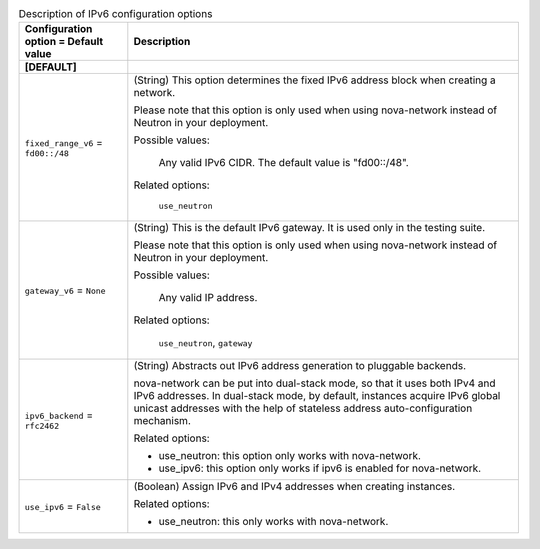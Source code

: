 ..
    Warning: Do not edit this file. It is automatically generated from the
    software project's code and your changes will be overwritten.

    The tool to generate this file lives in openstack-doc-tools repository.

    Please make any changes needed in the code, then run the
    autogenerate-config-doc tool from the openstack-doc-tools repository, or
    ask for help on the documentation mailing list, IRC channel or meeting.

.. _nova-ipv6:

.. list-table:: Description of IPv6 configuration options
   :header-rows: 1
   :class: config-ref-table

   * - Configuration option = Default value
     - Description
   * - **[DEFAULT]**
     -
   * - ``fixed_range_v6`` = ``fd00::/48``
     - (String) This option determines the fixed IPv6 address block when creating a network.

       Please note that this option is only used when using nova-network instead of Neutron in your deployment.

       Possible values:

        Any valid IPv6 CIDR. The default value is "fd00::/48".

       Related options:

        ``use_neutron``
   * - ``gateway_v6`` = ``None``
     - (String) This is the default IPv6 gateway. It is used only in the testing suite.

       Please note that this option is only used when using nova-network instead of Neutron in your deployment.

       Possible values:

        Any valid IP address.

       Related options:

        ``use_neutron``, ``gateway``
   * - ``ipv6_backend`` = ``rfc2462``
     - (String) Abstracts out IPv6 address generation to pluggable backends.

       nova-network can be put into dual-stack mode, so that it uses both IPv4 and IPv6 addresses. In dual-stack mode, by default, instances acquire IPv6 global unicast addresses with the help of stateless address auto-configuration mechanism.

       Related options:

       * use_neutron: this option only works with nova-network.

       * use_ipv6: this option only works if ipv6 is enabled for nova-network.
   * - ``use_ipv6`` = ``False``
     - (Boolean) Assign IPv6 and IPv4 addresses when creating instances.

       Related options:

       * use_neutron: this only works with nova-network.
